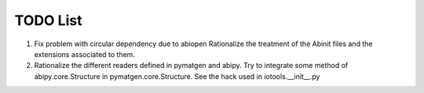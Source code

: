 TODO List
=========

#. Fix problem with circular dependency due to abiopen 
   Rationalize the treatment of the Abinit files and 
   the extensions associated to them.

#. Rationalize the different readers defined in pymatgen and abipy.
   Try to integrate some method of abipy.core.Structure in pymatgen.core.Structure. 
   See the hack used in iotools.__init__.py
